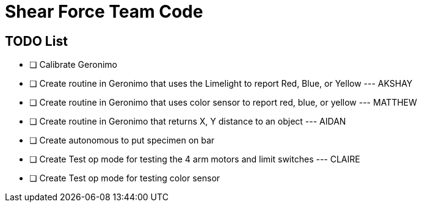 = Shear Force Team Code

== TODO List

- [ ] Calibrate Geronimo
- [ ] Create routine in Geronimo that uses the Limelight to report Red, Blue, or Yellow --- AKSHAY
- [ ] Create routine in Geronimo that uses color sensor to report red, blue, or yellow --- MATTHEW
- [ ] Create routine in Geronimo that returns X, Y distance to an object --- AIDAN
- [ ] Create autonomous to put specimen on bar
- [ ] Create Test op mode for testing the 4 arm motors and limit switches --- CLAIRE
- [ ] Create Test op mode for testing color sensor


